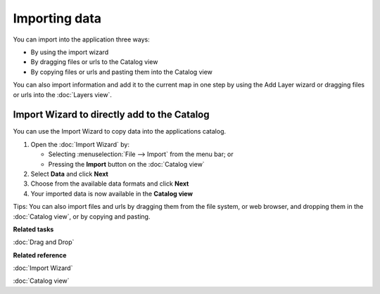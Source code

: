 Importing data
##############

You can import into the application three ways:

-  By using the import wizard
-  By dragging files or urls to the Catalog view
-  By copying files or urls and pasting them into the Catalog view

You can also import information and add it to the current map in one step by using the Add Layer
wizard or dragging files or urls into the :doc:`Layers view`.

Import Wizard to directly add to the Catalog
============================================

You can use the Import Wizard to copy data into the applications catalog.

#. Open the :doc:`Import Wizard` by:

   -  Selecting :menuselection:`File --> Import` from the menu bar; or
   -  Pressing the |image0| **Import** button on the :doc:`Catalog view`

#. Select **Data** and click **Next**
#. Choose from the available data formats and click **Next**
#. Your imported data is now available in the **Catalog view**

Tips: You can also import files and urls by dragging them from the file system, or web browser, and
dropping them in the :doc:`Catalog view`, or by copying and pasting.

**Related tasks**

:doc:`Drag and Drop`


**Related reference**

:doc:`Import Wizard`

:doc:`Catalog view`


.. |image0| image:: /images/importing_data/import_wiz.gif
